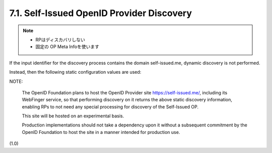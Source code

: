 7.1.  Self-Issued OpenID Provider Discovery
--------------------------------------------------------

.. note::
    - RPはディスカバリしない
    - 固定の OP Meta Infoを使います

If the input identifier for the discovery process contains the domain self-issued.me, 
dynamic discovery is not performed. 

Instead, 
then the following static configuration values are used:


.. code-block:: javascript
  {
   "authorization_endpoint":
     "openid:",
   "issuer":
     "https://self-issued.me",
   "scopes_supported":
     ["openid", "profile", "email", "address", "phone"],
   "response_types_supported":
     ["id_token"],
   "subject_types_supported":
     ["pairwise"],
   "id_token_signing_alg_values_supported":
     ["RS256"],
   "request_object_signing_alg_values_supported":
     ["none", "RS256"]
  }

NOTE: 

    The OpenID Foundation plans 
    to host the OpenID Provider site https://self-issued.me/, 
    including its WebFinger service, 
    so that performing discovery on it returns 
    the above static discovery information, 
    enabling RPs to not need any special processing 
    for discovery of the Self-Issued OP. 

    This site will be hosted on an experimental basis. 

    Production implementations should not take a dependency 
    upon it without a subsequent commitment 
    by the OpenID Foundation to host the site 
    in a manner intended for production use.

(1.0)
